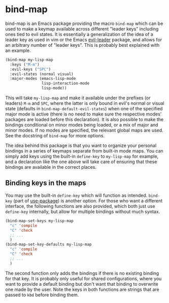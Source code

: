 
* bind-map
bind-map is an Emacs package providing the macro =bind-map= which can be used to
make a keymap available across different "leader keys" including ones tied to
evil states. It is essentially a generalization of the idea of a leader key as
used in vim or the Emacs [[https://github.com/cofi/evil-leader][evil-leader]] package, and allows for an arbitrary number
of "leader keys". This is probably best explained with an example.

#+BEGIN_SRC emacs-lisp
(bind-map my-lisp-map
  :keys ("M-m")
  :evil-keys ("SPC")
  :evil-states (normal visual)
  :major-modes (emacs-lisp-mode
                lisp-interaction-mode
                lisp-mode))
#+END_SRC

This will take =my-lisp-map= and make it available under the prefixes (or
leaders) =M-m= and =SPC=, where the latter is only bound in evil's normal or
visual state (defaults in =bind-map-default-evil-states=) when one of the
specified major mode is active (there is no need to make sure the respective
modes' packages are loaded before this declaration). It is also possible to make
the bindings conditional on minor modes being loaded, or a mix of major and
minor modes. If no modes are specified, the relevant global maps are used. See
the docstring of =bind-map= for more options.

The idea behind this package is that you want to organize your personal bindings
in a series of keymaps separate from built-in mode maps. You can simply add keys
using the built-in =define-key= to =my-lisp-map= for example, and a declaration
like the one above will take care of ensuring that these bindings are available
in the correct places.

** Binding keys in the maps
You may use the built-in =define-key= which will function as intended.
=bind-key= (part of [[https://github.com/jwiegley/use-package][use-package]]) is another option. For those who want a
different interface, the following functions are also provided, which both just
use =define-key= internally, but allow for multiple bindings without much
syntax.

#+BEGIN_SRC emacs-lisp
(bind-map-set-keys my-lisp-map
  "c" 'compile
  "C" 'check
  ;; ...
  )
(bind-map-set-key-defaults my-lisp-map
  "c" 'compile
  "C" 'check
  ;; ...
  )
#+END_SRC

The second function only adds the bindings if there is no existing binding for
that key. It is probably only useful for shared configurations, where you want
to provide a default binding but don't want that binding to overwrite one made
by the user. Note the keys in both functions are strings that are passed to
=kbd= before binding them.
